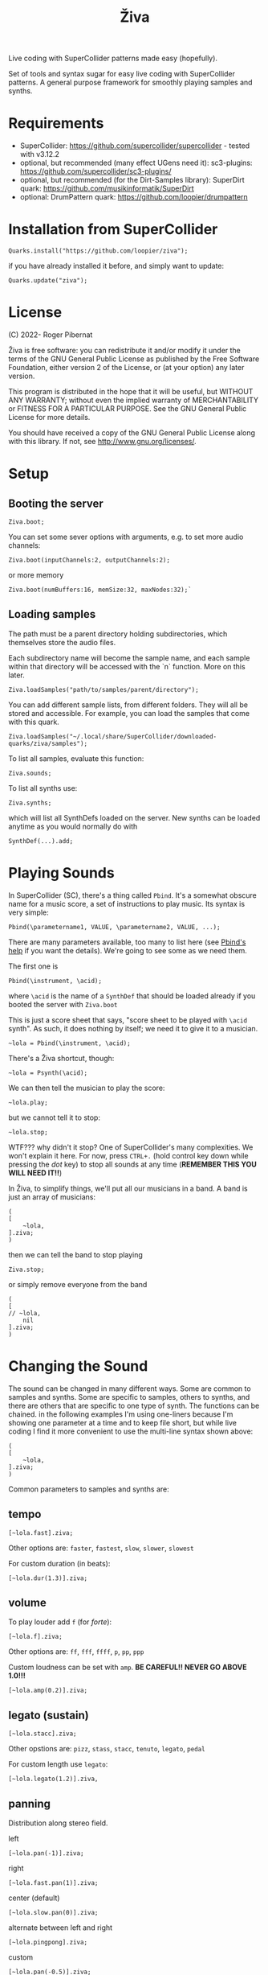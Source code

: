 #+title: Živa

Live coding with SuperCollider patterns made easy (hopefully).

Set of tools and syntax sugar for easy live coding with SuperCollider patterns.
A general purpose framework for smoothly playing samples and synths.

* Requirements

    - SuperCollider: https://github.com/supercollider/supercollider - tested with v3.12.2
    - optional, but recommended (many effect UGens need it): sc3-plugins: https://github.com/supercollider/sc3-plugins/
    - optional, but recommended (for the Dirt-Samples library): SuperDirt quark: https://github.com/musikinformatik/SuperDirt
    - optional: DrumPattern quark: https://github.com/loopier/drumpattern

* Installation from SuperCollider
#+begin_src sclang
Quarks.install("https://github.com/loopier/ziva");
#+end_src

if you have already installed it before, and simply want to update:

#+begin_src sclang
Quarks.update("ziva");
#+end_src

* License
(C) 2022- Roger Pibernat

Živa is free software: you can redistribute it and/or modify it
under the terms of the GNU General Public License as published by the
Free Software Foundation, either version 2 of the License, or (at your
option) any later version.

This program is distributed in the hope that it will be useful, but
WITHOUT ANY WARRANTY; without even the implied warranty of
MERCHANTABILITY or FITNESS FOR A PARTICULAR PURPOSE.  See the GNU
General Public License for more details.

You should have received a copy of the GNU General Public License
along with this library.  If not, see <http://www.gnu.org/licenses/>.


* Setup
** Booting the server
#+begin_src sclang
Ziva.boot;
#+end_src

You can set some sever options with arguments, e.g. to set more audio channels:

#+begin_src sclang
Ziva.boot(inputChannels:2, outputChannels:2);
#+end_src

or more memory

#+begin_src sclang
Ziva.boot(numBuffers:16, memSize:32, maxNodes:32);`
#+end_src

** Loading samples

The path must be a parent directory holding subdirectories, which themselves store the audio files.

Each subdirectory name will become the sample name, and each sample within that directory will be accessed with the `n` function.  More on this later.

#+begin_src sclang
Ziva.loadSamples("path/to/samples/parent/directory");
#+end_src

You can add different sample lists, from different folders. They will all be stored and accessible. For example, you can load the samples that come with this quark.

#+begin_src sclang
Ziva.loadSamples("~/.local/share/SuperCollider/downloaded-quarks/ziva/samples");
#+end_src

To list all samples, evaluate this function:

#+begin_src sclang
Ziva.sounds;
#+end_src

To list all synths use:

#+begin_src sclang
Ziva.synths;
#+end_src

which will list all SynthDefs loaded on the server.  New synths can be loaded
anytime as you would normally do with
#+begin_src sclang
SynthDef(...).add;
#+end_src



* Playing Sounds
In SuperCollider (SC), there's a thing called ~Pbind~.  It's a somewhat
obscure name for a music score, a set of instructions to play music.
Its syntax is very simple:

#+begin_src sclang
Pbind(\parametername1, VALUE, \parametername2, VALUE, ...);
#+end_src

There are many parameters available, too many to list here (see [[https://doc.sccode.org/Classes/Pbind.html][Pbind's help]] if you want the details).  We're going to see some as we need them.

The first one is

#+begin_src sclang
Pbind(\instrument, \acid);
#+end_src

where ~\acid~ is the name of a ~SynthDef~ that should be loaded already if you
booted the server with ~Ziva.boot~

This is just a score sheet that says, "score sheet to be played with ~\acid~ synth".
As such, it does nothing by itself; we need it to give it to a musician.

#+begin_src sclang
~lola = Pbind(\instrument, \acid);
#+end_src

There's a Živa shortcut, though:

#+begin_src sclang
~lola = Psynth(\acid);
#+end_src

We can then tell the musician to play the score:

#+begin_src sclang
~lola.play;
#+end_src

but we cannot tell it to stop:

#+begin_src sclang
~lola.stop;
#+end_src

WTF??? why didn't it stop?  One of SuperCollider's many complexities.
We won't explain it here.
For now, press ~CTRL+.~ (hold control key down while pressing the /dot/ key) to stop all sounds at any time (*REMEMBER THIS
YOU WILL NEED IT!!*)

In Živa, to simplify things, we'll put all our musicians in a band. A band is just an array of musicians:

#+begin_src sclang
(
[
	~lola,
].ziva;
)
#+end_src

then we can tell the band to stop playing

#+begin_src sclang
Ziva.stop;
#+end_src

or simply remove everyone from the band

#+begin_src sclang
(
[
// ~lola,
	nil
].ziva;
)
#+end_src

* Changing the Sound
The sound can be changed in many different ways. Some are common to
samples and synths. Some are specific to samples, others to synths,
and there are others that are specific to one type of synth.
The functions can be chained.
in the following examples I'm using one-liners because I'm showing
one parameter at a time and to keep file short, but while live coding
I find it more convenient to use the multi-line syntax shown above:

#+begin_src sclang
(
[
	~lola,
].ziva;
)
#+end_src

Common parameters to samples and synths are:
** tempo

#+begin_src sclang
[~lola.fast].ziva;
#+end_src

Other options are: ~faster~, ~fastest~, ~slow~, ~slower~, ~slowest~

For custom duration (in beats):

#+begin_src sclang
[~lola.dur(1.3)].ziva;
#+end_src

** volume

To play louder add ~f~ (for /forte/):

#+begin_src sclang
[~lola.f].ziva;
#+end_src

Other options are: ~ff~, ~fff~, ~ffff~, ~p~, ~pp~, ~ppp~

Custom loudness can be set with ~amp~. *BE CAREFUL!! NEVER GO ABOVE 1.0!!!*

#+begin_src sclang
[~lola.amp(0.2)].ziva;
#+end_src


** legato (sustain)

#+begin_src sclang
    [~lola.stacc].ziva;
#+end_src

Other opstions are: ~pizz~, ~stass~, ~stacc~, ~tenuto~, ~legato~, ~pedal~

For custom length use ~legato~:

#+begin_src sclang
   [~lola.legato(1.2)].ziva,
#+end_src


** panning
Distribution along stereo field.

left

#+begin_src sclang
[~lola.pan(-1)].ziva;
#+end_src

right

#+begin_src sclang
[~lola.fast.pan(1)].ziva;
#+end_src

center (default)

#+begin_src sclang
[~lola.slow.pan(0)].ziva;
#+end_src

alternate between left and right

#+begin_src sclang
[~lola.pingpong].ziva;
#+end_src

custom

#+begin_src sclang
[~lola.pan(-0.5)].ziva;
#+end_src


** TODO rhythm

euclidean rhythms
creates a rhythm. It distributes as evenly as possible a number
of hits (first argument) across a number fo beats (second argument).

#+begin_src sclang
[~lola.faster.bj(3,8)].ziva;

will create 3 hits over 8 beats

#+begin_src sclang
[~lola.faster.bj(5,8,1)].ziva;#+end_src

will create 5 hits over 8 beats delayed

#+begin_src sclang
							#+end_src

by 1 beat

#+begin_src sclang
[~lola.faster.bj(5,8,scramble:true)].ziva;#+end_src

will create 5 random hits over

#+begin_src sclang
										#+end_src

8 beats

#+begin_src sclang
[~lola.faster.bj(3,8,sort:true)].ziva;#+end_src

will create 5 silent beats then 3 hits

#+begin_src sclang
[~lola.faster.bj(3,8,reverse:true)].ziva;#+end_src

reverse order from first example

#+begin_src sclang

#+end_src

to create custom rhythms there's the `r` variable, which is a rest.
it can be added to any pattern (more on patterns later) of any parameter (except
`dur`) in order to add rests.

#+begin_src sclang
[~lola.deg([0,r,4,r].pseq)].ziva;
#+end_src

it is useful having an independent parameter for rhythms.  It can be named
anything. I usually use .r()

#+begin_src sclang
[~lola.deg((..7).prand).r([1,r,r,1,r,r,1,r,1,r,1,r].pseq)].ziva;

#+end_src

there are also some default rhtyhms
to list them

#+begin_src sclang
Ziva.rhythms;
#+end_src

to see a rhythm pattern

#+begin_src sclang
Ziva.rhythm(\clave);
#+end_src

rhtyhms can be applied to pattern sequences (arrays)
when a rhythm is invoked on a list, the elements will
replace the hits (1s) in the pattern keeping the rests.
to see how it works

#+begin_src sclang
[0,2,4].clave;

see the post window
audio example

#+begin_src sclang
[~lola.faster.deg([0,4].clave.pseq)].ziva;
#+end_src

this can by applied to any sound argument

#+begin_src sclang

#+end_src

some rhythms are divided into two bars that can be played in reversed order
e.g.: clave can be 2/3

#+begin_src sclang
Ziva.rhythm(\clave);

this shows two nested arrays, each one being a bar

#+begin_src sclang
[0,2,4].clave;
#+end_src

or 3/2

#+begin_src sclang
[0,2,4].clave(reverse:1);

#+end_src

SYNTHS
when playing a synth, notes can be changed

#+begin_src sclang
[~lola.deg(2)].ziva;#+end_src

plays the 3rd note from the scale

#+begin_src sclang
[~lola.deg([0,2,4])].ziva;#+end_src

plays a major chord

#+begin_src sclang
[~lola.deg([0,2,4]).scale(\minor)].ziva;#+end_src

plays minor chord

#+begin_src sclang
[~lola.oct(4)].ziva;#+end_src

one octave lower (default is 5)
degree notes can be alterated with sharps (s) and flats (b)

#+begin_src sclang
[~lola.deg(0,2b,4)].ziva;

plays a minor chord although the scale is major

#+begin_src sclang
[~lola.deg(0,2s,4).scale(\minor)].ziva;

plays a major chord although the scale is minor

#+begin_src sclang

#+end_src

to list all available scale names in the post window

#+begin_src sclang
Scale.directory;

#+end_src

synth parameters can also be modified
to see what parameters are avaiable for a synth

#+begin_src sclang
Ziva.controls(\acid);

see the post window

#+begin_src sclang
[~lola.cutoff(8000)].ziva;
[~lola.cutoff(200)].ziva;

#+end_src

SAMPLES
to list the available samples

#+begin_src sclang
Ziva.sounds;

see the post window.
The number displayed between () is the number of samples with that name

#+begin_src sclang
~delia = Psample(\delia);
[~delia].ziva;
#+end_src

change sample name for a musician in the band

#+begin_src sclang
[~delia.sound(\tibetan)].ziva;
#+end_src

change sample number (if greater than the number of samples in
that sample folder it will wrapped around)

#+begin_src sclang
[~delia.n(1)].ziva;
#+end_src

change the playing speed
#+begin_src sclang
[~delia.speed(0.5)].ziva;

half speed
sequence a list of speeds. First argument is the number of steps in
the sequence, the second is a list of speeds to choose from.

#+begin_src sclang
[~delia.randspeeds(4, [1,-1,2,-1])].ziva;
#+end_src

old cassette tape effect

#+begin_src sclang
[~delia.slow.tape(0.9)].ziva;
#+end_src

change the starting point in the sample (0.0 for beginning, 1.0 for end)

#+begin_src sclang
[~delia.start(0.5)].ziva;
#+end_src

slices the sample in a number of chunks (second argument), and plays
a sequence of them. The size of the sequence is given by the
first argument.
This example sequences 4 pieces chosen from a list of 8 chunks.

#+begin_src sclang
[~delia.chop(4, 8)].ziva;

#+end_src

MIDI
MIDI instruments can also be played, but MIDI needs to be initialized first.
Initialize the client

#+begin_src sclang
MIDIClient.init;
#+end_src

connect the first output of SC 'MIDIOut(0)' to your MIDI device in your User Iterface.
this is different for each operative system
then create a musician that plays that instrument.

#+begin_src sclang
~wendy = Pmidi(MIDIOut(0));
#+end_src

'MIDIOut(0)' syntax may be different for OSX and Windows -- this is just Linux
MIDI channel is optional, default is 0 -- in SC MIDI channels range 0-15

#+begin_src sclang
[ ~wendy.oct(4).deg([0,2,4].pseq) ].ziva;

#+end_src

DRUMS
drums can be just synths or samples, but there's a special class for the
free AVL plugin that can be downloaded at http://www.bandshed.net/avldrumkits/
//
create a drummer that sends MIDI

#+begin_src sclang
~bonzo = Pavldrums(MIDIOut(0));
#+end_src

with this, you can play drums with strings of characters, where
specific characters are mapped to certain MIDI notes corresponding
to specific drum kits in the AVL plugin.
spaces are rests

#+begin_src sclang
[ ~bonzo.drums("b h s h b h s o ").faster ].ziva;
#+end_src

to see the mappings

#+begin_src sclang
Ziva.drums;
#+end_src


* SEQUENCING
// Parameters can be set to change automatically with PATTERNS.
// There is a HUGE amount of patterns in SuperCollider, but a lot can be
// done with very few. Here we'll present only some of them.

// .pseq(repeats:inf) is used to repeat a list of values for a number of
// times. If no 'repeats' are specified, it loops for ever.
[~lola.deg([0,2,4].pseq)].ziva;
// .prand(repeats:inf) picks a random value from the list on each event (hit)
[~lola.deg([0,1,2,3,4].prand)].ziva;
// patterns can be nested
[~lola.faster.deg([0,1,2, [7,8,9].pseq(2)].prand)].ziva;

// other interesting patterns are Place, Pshuf, Pbrown, Pwhite, Pstutter, ...
// See A-Practical-Guide/PG_02_Basic_Vocabulary in SCHelp.

// patterns can modulate any parameter
(
[
	~lola.faster.pizz.deg(Pbrown(0,7,1)).oct(6).cutoff(Pwhite(200,9000)).pan(Pwhite(-1.0)),
	~lola.faster.legato(Pwhite(0.1,1.2)).bj(4,7).cutoff(8000),
	~lola.oct([3,4].pseq),
].ziva;
)

* MODULATION
// Another way to modulate parameters is with LFOs (Low Frequency Oscillator).
// This example creates a sine wave oscillator and uses it to modulate the
// cutoff frequency of our \acid synth.
~sine1 = Ziva.lfo(1, wave:\sine, freq:0.6, min:200, max:8000  );
[~lola.legato.cutoff(~sine1)].ziva;
// you can create as many LFOs as you want, but the first parameter must be
// different for each LFO or it will be overwitten (can be a number or a symbol)
// other LFO wave shapes are: \sine, \saw, \pulse, \tri, \noise0, \noise1, \noise2

* EFFECTS
// Effects are applied to tracks, not sounds.
// There are 4 tracks available.
// Any number of effects can be applied to each track (including none).
// Order matters.
// To list the available effects
Ziva.fx; // see the post window

Ziva.boot; // this must be called -- it's of bug, will be fixed
// to setup effects for tracks
Ziva.track(0, \lowpass, \reverbL);
Ziva.track(1, \delay);
// then connect each sond to the desired track
(
[
	~lola.oct([3,4]).cutoff(9000) >> 0,
	~lola.pizz.slow >> 1,
].ziva;
)
Ziva.track(0); // remove the fx from track 0
